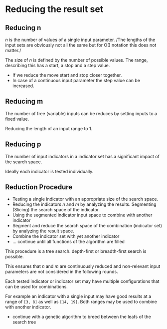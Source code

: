 * Reducing the result set
  :PROPERTIES:
  :CUSTOM_ID: reducing-the-result-set
  :END:

** Reducing n
   :PROPERTIES:
   :CUSTOM_ID: reducing-n
   :END:

/n/ is the number of values of a single input parameter. /The lengths of
the input sets are obviously not all the same but for O() notation this
does not matter./

The size of /n/ is defined by the number of possible values. The range,
describing this has a start, a stop and a step value.

- If we reduce the move start and stop closer together.
- In case of a continuous input parameter the step value can be
  increased.

** Reducing m
   :PROPERTIES:
   :CUSTOM_ID: reducing-m
   :END:

The number of free (variable) inputs can be reduces by setting inputs to
a fixed value.

Reducing the length of an input range to 1.

** Reducing p
   :PROPERTIES:
   :CUSTOM_ID: reducing-p
   :END:

The number of input indicators in a indicator set has a significant
impact of the search space.

Ideally each indicator is tested individually.

** Reduction Procedure
   :PROPERTIES:
   :CUSTOM_ID: reduction-procedure
   :END:

- Testing a single indicator with an appropriate size of the search
  space.
- Reducing the indicators /n/ and /m/ by analyzing the results.
  Segmenting (Slicing) the search space of the indicator.
- Using the segmented indicator input space to combine with another
  indicator
- Segment and reduce the search space of the combination (indicator set)
  by analyzing the result space.
- Combine the indicator set with yet another indicator
- ... continue until all functions of the algorithm are filled

This procedure is a tree search. depth-first or breadth-first search is
possible.

This ensures that /n/ and /m/ are continuously reduced and non-relevant
input parameters are not considered in the following rounds.

Each tested indicator or indicator set may have multiple configurations
that can be used for combinations.

For example an indicator with a single input may have good results at a
range of =[3, 8]= as well as =[14, 19]=. Both ranges may be used to
combine with another indicator.

- continue with a genetic algorithm to breed between the leafs of the
  search tree
